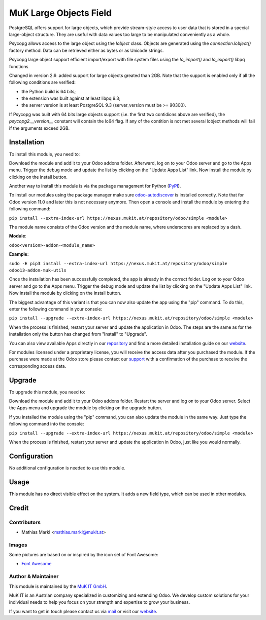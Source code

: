=======================
MuK Large Objects Field
=======================

PostgreSQL offers support for large objects, which provide stream-style access
to user data that is stored in a special large-object structure. They are useful
with data values too large to be manipulated conveniently as a whole.

Psycopg allows access to the large object using the `lobject` class. Objects are
generated using the `connection.lobject()` factory method. Data can be retrieved
either as bytes or as Unicode strings.

Psycopg large object support efficient import/export with file system files using
the `lo_import()` and `lo_export()` libpq functions.

Changed in version 2.6: added support for large objects greated than 2GB. Note
that the support is enabled only if all the following conditions are verified:

* the Python build is 64 bits;
* the extension was built against at least libpq 9.3;
* the server version is at least PostgreSQL 9.3 (server_version must be >= 90300).

If Psycopg was built with 64 bits large objects support (i.e. the first two
contidions above are verified), the `psycopg2.__version__` constant will contain
the lo64 flag. If any of the contition is not met several lobject methods will
fail if the arguments exceed 2GB.

Installation
============

To install this module, you need to:

Download the module and add it to your Odoo addons folder. Afterward, log on to
your Odoo server and go to the Apps menu. Trigger the debug mode and update the
list by clicking on the "Update Apps List" link. Now install the module by
clicking on the install button.

Another way to install this module is via the package management for Python
(`PyPI <https://pypi.org/project/pip/>`_).

To install our modules using the package manager make sure
`odoo-autodiscover <https://pypi.org/project/odoo-autodiscover/>`_ is installed
correctly. Note that for Odoo version 11.0 and later this is not necessary anymore.
Then open a console and install the module by entering the following command:

``pip install --extra-index-url https://nexus.mukit.at/repository/odoo/simple <module>``

The module name consists of the Odoo version and the module name, where
underscores are replaced by a dash.

**Module:**

``odoo<version>-addon-<module_name>``

**Example:**

``sudo -H pip3 install --extra-index-url https://nexus.mukit.at/repository/odoo/simple odoo13-addon-muk-utils``

Once the installation has been successfully completed, the app is already in the
correct folder. Log on to your Odoo server and go to the Apps menu. Trigger the
debug mode and update the list by clicking on the "Update Apps List" link. Now
install the module by clicking on the install button.

The biggest advantage of this variant is that you can now also update the app
using the "pip" command. To do this, enter the following command in your console:

``pip install --upgrade --extra-index-url https://nexus.mukit.at/repository/odoo/simple <module>``

When the process is finished, restart your server and update the application in
Odoo. The steps are the same as for the installation only the button has changed
from "Install" to "Upgrade".

You can also view available Apps directly in our `repository <https://nexus.mukit.at/#browse/browse:odoo>`_
and find a more detailed installation guide on our `website <https://mukit.at/page/open-source>`_.

For modules licensed under a proprietary license, you will receive the access data after you purchased
the module. If the purchase were made at the Odoo store please contact our `support <support@mukit.at>`_
with a confirmation of the purchase to receive the corresponding access data.

Upgrade
============

To upgrade this module, you need to:

Download the module and add it to your Odoo addons folder. Restart the server
and log on to your Odoo server. Select the Apps menu and upgrade the module by
clicking on the upgrade button.

If you installed the module using the "pip" command, you can also update the
module in the same way. Just type the following command into the console:

``pip install --upgrade --extra-index-url https://nexus.mukit.at/repository/odoo/simple <module>``

When the process is finished, restart your server and update the application in
Odoo, just like you would normally.


Configuration
=============

No additional configuration is needed to use this module.

Usage
=====

This module has no direct visible effect on the system. It adds a new field type,
which can be used in other modules.

Credit
======

Contributors
------------

* Mathias Markl <mathias.markl@mukit.at>

Images
------

Some pictures are based on or inspired by the icon set of Font Awesome:

* `Font Awesome <https://fontawesome.com>`_

Author & Maintainer
-------------------

This module is maintained by the `MuK IT GmbH <https://www.mukit.at/>`_.

MuK IT is an Austrian company specialized in customizing and extending Odoo.
We develop custom solutions for your individual needs to help you focus on
your strength and expertise to grow your business.

If you want to get in touch please contact us via `mail <sale@mukit.at>`_
or visit our `website  <https://mukit.at>`_.
